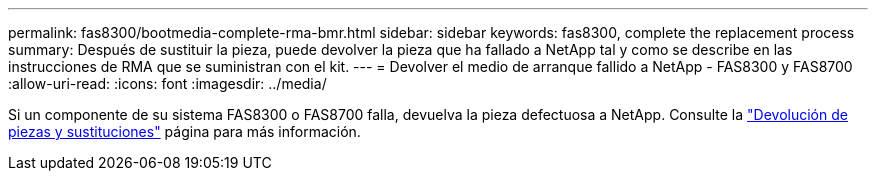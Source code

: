 ---
permalink: fas8300/bootmedia-complete-rma-bmr.html 
sidebar: sidebar 
keywords: fas8300, complete the replacement process 
summary: Después de sustituir la pieza, puede devolver la pieza que ha fallado a NetApp tal y como se describe en las instrucciones de RMA que se suministran con el kit. 
---
= Devolver el medio de arranque fallido a NetApp - FAS8300 y FAS8700
:allow-uri-read: 
:icons: font
:imagesdir: ../media/


[role="lead"]
Si un componente de su sistema FAS8300 o FAS8700 falla, devuelva la pieza defectuosa a NetApp. Consulte la  https://mysupport.netapp.com/site/info/rma["Devolución de piezas y sustituciones"] página para más información.
